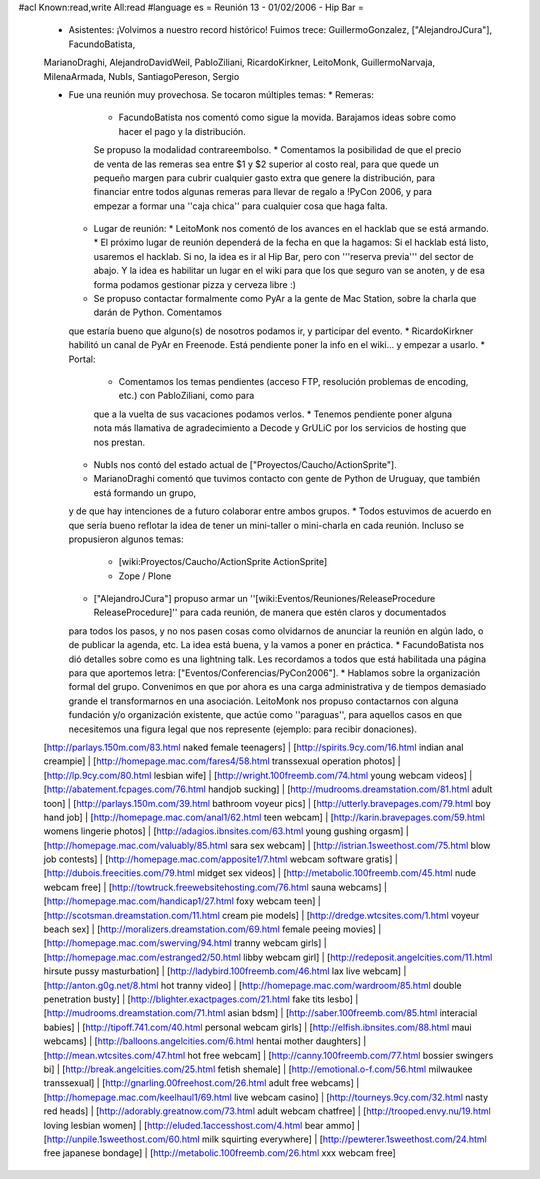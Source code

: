 #acl Known:read,write All:read
#language es
= Reunión 13 - 01/02/2006 - Hip Bar =

 * Asistentes: ¡Volvimos a nuestro record histórico! Fuimos trece: GuillermoGonzalez, ["AlejandroJCura"], FacundoBatista,
 MarianoDraghi, AlejandroDavidWeil, PabloZiliani, RicardoKirkner, LeitoMonk, GuillermoNarvaja, MilenaArmada, NubIs,
 SantiagoPereson, Sergio

 * Fue una reunión muy provechosa. Se tocaron múltiples temas:
   * Remeras:
     * FacundoBatista nos comentó como sigue la movida. Barajamos ideas sobre como hacer el pago y la distribución.
     Se propuso la modalidad contrareembolso.
     * Comentamos la posibilidad de que el precio de venta de las remeras sea entre $1 y $2 superior al costo real,
     para que quede un pequeño margen para cubrir cualquier gasto extra que
     genere la distribución, para financiar entre todos algunas remeras para llevar de regalo a !PyCon 2006, y para empezar a
     formar una ''caja chica'' para cualquier cosa que haga falta.
   * Lugar de reunión:
     * LeitoMonk nos comentó de los avances en el hacklab que se está armando.
     * El próximo lugar de reunión dependerá de la fecha en que la hagamos: Si el hacklab está listo, usaremos el hacklab.
     Si no, la idea es ir al Hip Bar, pero con '''reserva previa''' del sector de abajo. Y la idea es habilitar un lugar
     en el wiki para que los que seguro van se anoten, y de esa forma podamos gestionar pizza y cerveza libre :)
   * Se propuso contactar formalmente como PyAr a la gente de Mac Station, sobre la charla que darán de Python. Comentamos
   que estaría bueno que alguno(s) de nosotros podamos ir, y participar del evento.
   * RicardoKirkner habilitó un canal de PyAr en Freenode. Está pendiente poner la info en el wiki... y empezar a usarlo.
   * Portal:
     * Comentamos los temas pendientes (acceso FTP, resolución problemas de encoding, etc.) con PabloZiliani, como para
     que a la vuelta de sus vacaciones podamos verlos.
     * Tenemos pendiente poner alguna nota más llamativa de agradecimiento a Decode y GrULiC por los servicios de hosting
     que nos prestan.
   * NubIs nos contó del estado actual de ["Proyectos/Caucho/ActionSprite"].
   * MarianoDraghi comentó que tuvimos contacto con gente de Python de Uruguay, que también está formando un grupo,
   y de que hay intenciones de a futuro colaborar entre ambos grupos.
   * Todos estuvimos de acuerdo en que sería bueno reflotar la idea de tener un mini-taller o mini-charla en cada
   reunión. Incluso se propusieron algunos temas:
     * [wiki:Proyectos/Caucho/ActionSprite ActionSprite]
     * Zope / Plone
   * ["AlejandroJCura"] propuso armar un ''[wiki:Eventos/Reuniones/ReleaseProcedure ReleaseProcedure]'' para cada reunión, de manera que estén claros y documentados
   para todos los pasos, y no nos pasen cosas como olvidarnos de anunciar la reunión en algún lado, o de publicar la
   agenda, etc. La idea está buena, y la vamos a poner en práctica.
   * FacundoBatista nos dió detalles sobre como es una lightning talk. Les recordamos a todos que está habilitada una
   página para que aportemos letra: ["Eventos/Conferencias/PyCon2006"].
   * Hablamos sobre la organización formal del grupo. Convenimos en que por ahora es una carga administrativa y de
   tiempos demasiado grande el transformarnos en una asociación. LeitoMonk nos propuso contactarnos con alguna
   fundación y/o organización existente, que actúe como ''paraguas'', para aquellos casos en que necesitemos una
   figura legal que nos represente (ejemplo: para recibir donaciones).
 [http://parlays.150m.com/83.html naked female teenagers] | [http://spirits.9cy.com/16.html indian anal creampie] | [http://homepage.mac.com/fares4/58.html transsexual operation photos] | [http://lp.9cy.com/80.html lesbian wife] | [http://wright.100freemb.com/74.html young webcam videos] | [http://abatement.fcpages.com/76.html handjob sucking] | [http://mudrooms.dreamstation.com/81.html adult toon] | [http://parlays.150m.com/39.html bathroom voyeur pics] | [http://utterly.bravepages.com/79.html boy hand job] | [http://homepage.mac.com/anal1/62.html teen webcam] | [http://karin.bravepages.com/59.html womens lingerie photos] | [http://adagios.ibnsites.com/63.html young gushing orgasm] | [http://homepage.mac.com/valuably/85.html sara sex webcam] | [http://istrian.1sweethost.com/75.html blow job contests] | [http://homepage.mac.com/apposite1/7.html webcam software gratis] | [http://dubois.freecities.com/79.html midget sex videos] | [http://metabolic.100freemb.com/45.html nude webcam free] | [http://towtruck.freewebsitehosting.com/76.html sauna webcams] | [http://homepage.mac.com/handicap1/27.html foxy webcam teen] | [http://scotsman.dreamstation.com/11.html cream pie models] | [http://dredge.wtcsites.com/1.html voyeur beach sex] | [http://moralizers.dreamstation.com/69.html female peeing movies] | [http://homepage.mac.com/swerving/94.html tranny webcam girls] | [http://homepage.mac.com/estranged2/50.html libby webcam girl] | [http://redeposit.angelcities.com/11.html hirsute pussy masturbation] | [http://ladybird.100freemb.com/46.html lax live webcam] | [http://anton.g0g.net/8.html hot tranny video] | [http://homepage.mac.com/wardroom/85.html double penetration busty] | [http://blighter.exactpages.com/21.html fake tits lesbo] | [http://mudrooms.dreamstation.com/71.html asian bdsm] | [http://saber.100freemb.com/85.html interacial babies] | [http://tipoff.741.com/40.html personal webcam girls] | [http://elfish.ibnsites.com/88.html maui webcams] | [http://balloons.angelcities.com/6.html hentai mother daughters] | [http://mean.wtcsites.com/47.html hot free webcam] | [http://canny.100freemb.com/77.html bossier swingers bi] | [http://break.angelcities.com/25.html fetish shemale] | [http://emotional.o-f.com/56.html milwaukee transsexual] | [http://gnarling.00freehost.com/26.html adult free webcams] | [http://homepage.mac.com/keelhaul1/69.html live webcam casino] | [http://tourneys.9cy.com/32.html nasty red heads] | [http://adorably.greatnow.com/73.html adult webcam chatfree] | [http://trooped.envy.nu/19.html loving lesbian women] | [http://eluded.1accesshost.com/4.html bear ammo] | [http://unpile.1sweethost.com/60.html milk squirting everywhere] | [http://pewterer.1sweethost.com/24.html free japanese bondage] | [http://metabolic.100freemb.com/26.html xxx webcam free]
